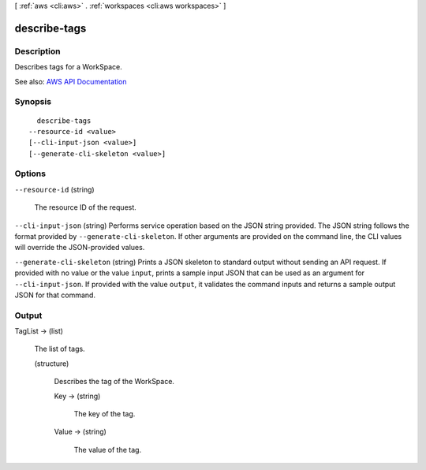 [ :ref:`aws <cli:aws>` . :ref:`workspaces <cli:aws workspaces>` ]

.. _cli:aws workspaces describe-tags:


*************
describe-tags
*************



===========
Description
===========



Describes tags for a WorkSpace.



See also: `AWS API Documentation <https://docs.aws.amazon.com/goto/WebAPI/workspaces-2015-04-08/DescribeTags>`_


========
Synopsis
========

::

    describe-tags
  --resource-id <value>
  [--cli-input-json <value>]
  [--generate-cli-skeleton <value>]




=======
Options
=======

``--resource-id`` (string)


  The resource ID of the request.

  

``--cli-input-json`` (string)
Performs service operation based on the JSON string provided. The JSON string follows the format provided by ``--generate-cli-skeleton``. If other arguments are provided on the command line, the CLI values will override the JSON-provided values.

``--generate-cli-skeleton`` (string)
Prints a JSON skeleton to standard output without sending an API request. If provided with no value or the value ``input``, prints a sample input JSON that can be used as an argument for ``--cli-input-json``. If provided with the value ``output``, it validates the command inputs and returns a sample output JSON for that command.



======
Output
======

TagList -> (list)

  

  The list of tags.

  

  (structure)

    

    Describes the tag of the WorkSpace.

    

    Key -> (string)

      

      The key of the tag.

      

      

    Value -> (string)

      

      The value of the tag.

      

      

    

  

